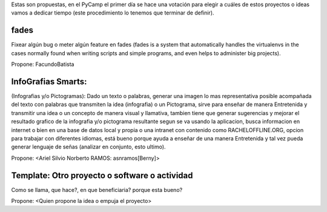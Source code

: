 Estas son propuestas, en el PyCamp el primer día se hace una votación para elegir a cuáles de estos proyectos o ideas vamos a dedicar tiempo (este procedimiento lo tenemos que terminar de definir).


fades
-----

Fixear algún bug o meter algún feature en fades (fades is a system that automatically handles the virtualenvs in the cases normally found when writing scripts and simple programs, and even helps to administer big projects).

Propone: FacundoBatista


InfoGrafias Smarts:
-------------------

(Infografias y/o Pictogramas): Dado un texto o palabras, generar una imagen lo mas representativa posible acompañada del texto con palabras que transmiten la idea (infografia) o un Pictograma, sirve para enseñar de manera Entretenida y transmitir una idea o un concepto de manera visual y llamativa, tambien tiene que generar sugerencias y mejorar el resultado grafico de la infografia y/o pictograma resultante segun se va usando la aplicacion, busca informacion en internet o bien en una base de datos local y propia o una intranet con contenido como RACHELOFFLINE.ORG, opcion para trabajar con diferentes idiomas, está bueno porque ayuda a enseñar de una manera Entretenida y tal vez pueda generar lenguaje de señas (analizar en conjunto, esto ultimo).

Propone: <Ariel Silvio Norberto RAMOS: asnramos[Berny]>

Template: Otro proyecto o software o actividad
----------------------------------------------

Como se llama, que hace?, en que beneficiaria? porque esta bueno?

Propone: <Quien propone la idea o empuja el proyecto>
